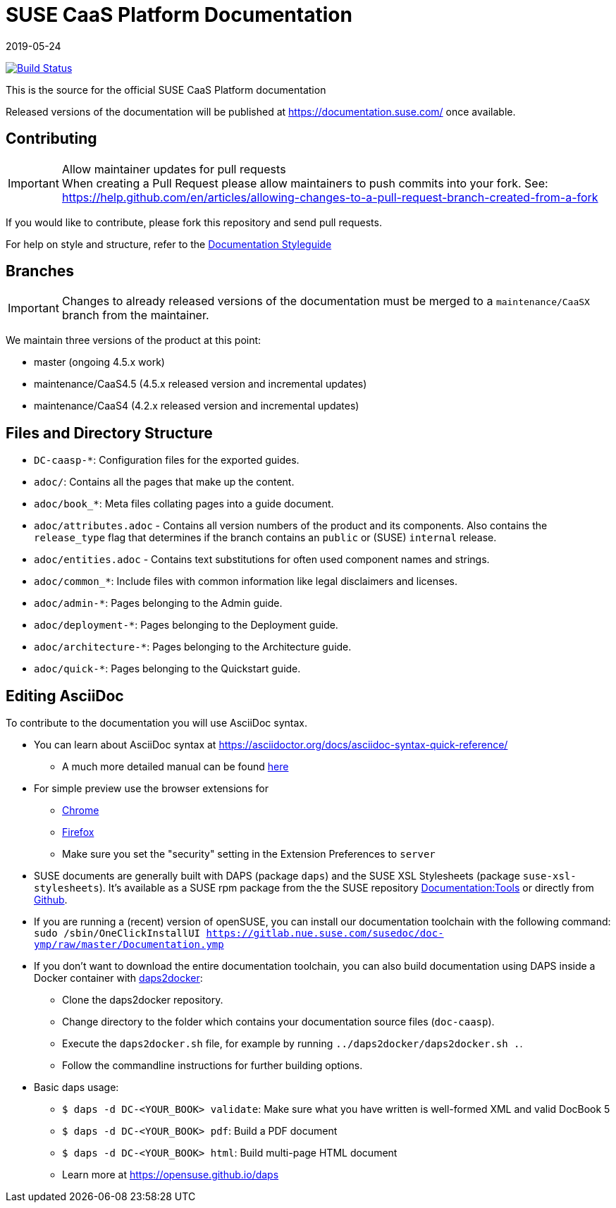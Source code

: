 = SUSE CaaS Platform Documentation
:revdate: 2019-05-24

image:https://travis-ci.org/SUSE/doc-caasp.svg?branch=adoc["Build Status", link="https://travis-ci.org/SUSE/doc-caasp"]

This is the source for the official SUSE CaaS Platform documentation

Released versions of the documentation will be published at
https://documentation.suse.com/ once available.

== Contributing

.Allow maintainer updates for pull requests
[IMPORTANT]
When creating a Pull Request please allow maintainers to push commits into your fork.
See: https://help.github.com/en/articles/allowing-changes-to-a-pull-request-branch-created-from-a-fork

If you would like to contribute, please fork this repository and send pull requests.

For help on style and structure, refer to the https://doc.opensuse.org/products/opensuse/Styleguide/opensuse_documentation_styleguide_sd/[Documentation Styleguide]

== Branches

[IMPORTANT]
Changes to already released versions of the documentation must be merged to a `maintenance/CaaSX` branch from the maintainer.

We maintain three versions of the product at this point:

* master (ongoing 4.5.x work)
* maintenance/CaaS4.5 (4.5.x released version and incremental updates)
* maintenance/CaaS4 (4.2.x released version and incremental updates)

== Files and Directory Structure

* `DC-caasp-*`: Configuration files for the exported guides.
* `adoc/`: Contains all the pages that make up the content.
* `adoc/book_*`: Meta files collating pages into a guide document.
* `adoc/attributes.adoc` - Contains all version numbers of the product and its components.
Also contains the `release_type` flag that determines if the branch contains an `public` or (SUSE) `internal` release.
* `adoc/entities.adoc` - Contains text substitutions for often used component names and strings.
* `adoc/common_*`: Include files with common information like legal disclaimers and licenses.
* `adoc/admin-*`: Pages belonging to the Admin guide.
* `adoc/deployment-*`: Pages belonging to the Deployment guide.
* `adoc/architecture-*`: Pages belonging to the Architecture guide.
* `adoc/quick-*`: Pages belonging to the Quickstart guide.

== Editing AsciiDoc

To contribute to the documentation you will use AsciiDoc syntax.

* You can learn about AsciiDoc syntax at link:https://asciidoctor.org/docs/asciidoc-syntax-quick-reference/[]
** A much more detailed manual can be found link:https://asciidoctor.org/docs/user-manual/[here]
* For simple preview use the browser extensions for
** https://chrome.google.com/webstore/detail/asciidoctorjs-live-previe/iaalpfgpbocpdfblpnhhgllgbdbchmia[Chrome]
** https://addons.mozilla.org/en-US/firefox/addon/asciidoctorjs-live-preview/[Firefox]
** Make sure you set the "security" setting in the Extension Preferences to `server`

* SUSE documents are generally built with DAPS (package `daps`) and the
  SUSE XSL Stylesheets (package `suse-xsl-stylesheets`). It's available as a
  SUSE rpm package from the the SUSE repository http://download.opensuse.org/repositories/Documentation:/Tools/[Documentation:Tools] or
  directly from https://github.com/openSUSE/suse-xsl/[Github].
* If you are running a (recent) version of openSUSE, you can install our documentation toolchain with the following command:
`sudo /sbin/OneClickInstallUI https://gitlab.nue.suse.com/susedoc/doc-ymp/raw/master/Documentation.ymp`
* If you don't want to download the entire documentation toolchain, you can also build documentation using DAPS inside a Docker container with https://github.com/openSUSE/daps2docker[daps2docker]:
** Clone the daps2docker repository.
** Change directory to the folder which contains your documentation source files (`doc-caasp`).
** Execute the `daps2docker.sh` file, for example by running `../daps2docker/daps2docker.sh .`.
** Follow the commandline instructions for further building options.
* Basic daps usage:
** `$ daps -d DC-<YOUR_BOOK> validate`: Make sure what you have written is
    well-formed XML and valid DocBook 5
** `$ daps -d DC-<YOUR_BOOK> pdf`: Build a PDF document
** `$ daps -d DC-<YOUR_BOOK> html`: Build multi-page HTML document
** Learn more at https://opensuse.github.io/daps
